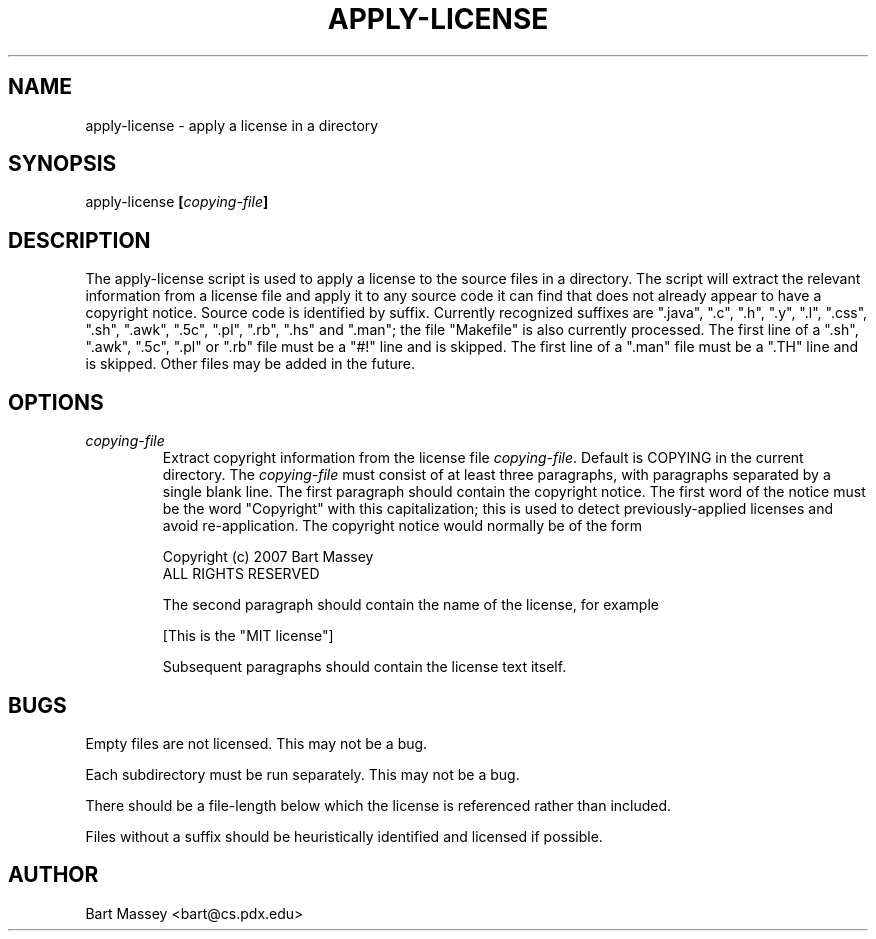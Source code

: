 .TH APPLY-LICENSE 1  "2 July 2007"
.\" Copyright (c) 2006-2007 Bart Massey
.\" All Rights Reserved
.\" Please see the end of this file for license information.
.SH NAME
apply-license \- apply a license in a directory
.SH SYNOPSIS
apply-license
.BI [ copying-file ]
.SH DESCRIPTION
.LP
The apply-license script is used to apply a license to the
source files in a directory.  The script will extract the
relevant information from a license file and apply it to any
source code it can find that does not already appear to have
a copyright notice.  Source code is identified by suffix.
Currently recognized suffixes are ".java", ".c", ".h", ".y", ".l",
".css", ".sh", ".awk", ".5c", ".pl", ".rb", ".hs" and ".man"; the file
"Makefile" is also currently processed.  The first line of a
".sh", ".awk", ".5c", ".pl" or ".rb" file must be a "#!" line and
is skipped.  The first line of a ".man" file must be a ".TH"
line and is skipped.  Other files may be added in the
future.
.SH OPTIONS
.TP
.I "copying-file"
Extract copyright information from the license file
.IR "copying-file" .
Default is COPYING in the current directory.
The
.I "copying-file"
must consist of at least three paragraphs, with paragraphs separated by
a single blank line.  The first paragraph should contain the
copyright notice.  The first word of the notice must be the
word "Copyright" with this capitalization; this is used to
detect previously-applied licenses and avoid re-application.
The copyright notice would normally be of the form
.nf

  Copyright (c) 2007 Bart Massey
  ALL RIGHTS RESERVED

.fi
The second paragraph should contain the name of the
license, for example
.nf

  [This is the "MIT license"]

.fi
Subsequent paragraphs should contain the license text
itself.
.SH BUGS
.LP
Empty files are not licensed.  This may not be a bug.
.LP
Each subdirectory must be run separately.  This may not be a bug.
.LP
There should be a file-length below which the license is
referenced rather than included.
.LP
Files without a suffix should be heuristically identified
and licensed if possible.
.SH AUTHOR
Bart Massey <bart@cs.pdx.edu>

.\" Permission is hereby granted, free of charge, to any person
.\" obtaining a copy of this software and associated
.\" documentation files (the "Software"), to deal in the
.\" Software without restriction, including without limitation
.\" the rights to use, copy, modify, merge, publish, distribute,
.\" sublicense, and/or sell copies of the Software, and to
.\" permit persons to whom the Software is furnished to do so,
.\" subject to the following conditions:
.\" 
.\" The above copyright notice and this permission notice shall
.\" be included in all copies or substantial portions of the
.\" Software.
.\" 
.\" THE SOFTWARE IS PROVIDED "AS IS", WITHOUT WARRANTY OF ANY
.\" KIND, EXPRESS OR IMPLIED, INCLUDING BUT NOT LIMITED TO THE
.\" WARRANTIES OF MERCHANTABILITY, FITNESS FOR A PARTICULAR
.\" PURPOSE AND NONINFRINGEMENT. IN NO EVENT SHALL THE AUTHORS
.\" OR COPYRIGHT HOLDERS BE LIABLE FOR ANY CLAIM, DAMAGES OR
.\" OTHER LIABILITY, WHETHER IN AN ACTION OF CONTRACT, TORT OR
.\" OTHERWISE, ARISING FROM, OUT OF OR IN CONNECTION WITH THE
.\" SOFTWARE OR THE USE OR OTHER DEALINGS IN THE SOFTWARE.
